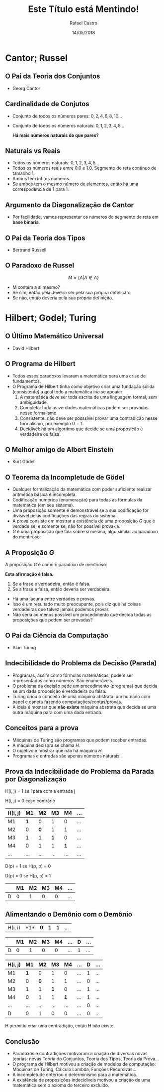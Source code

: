 #+TITLE: Este Título está Mentindo!
#+AUTHOR: Rafael Castro
#+EMAIL: rafaelcgs10@gmail.com
#+startup: beamer
#+LaTeX_CLASS: beamer
#+HTML_HEAD: <link rel="stylesheet" type="text/css" href="style.css"/>
#+LATEX_HEADER: \usepackage{graphicx, hyperref, udesc, url}

#+OPTIONS:   H:2 toc:nil
#+DATE: 14/05/2018


* Cantor; Russel
** O Pai da Teoria dos Conjuntos
 - Georg Cantor
   #+attr_latex: :height 150
   #+attr_html: :height 400
  [[file:./ETEM/cantor.jpeg]]

** Cardinalidade de Conjutos  
 - Conjunto de todos os números pares: \(0, 2, 4, 6, 8, 10... \)
 - Conjunto de todos os números naturais: \(0, 1, 2, 3, 4, 5... \)
    
  *Há mais números naturais do que pares?*

** Naturais vs Reais
 - Todos os números naturais: \(0, 1, 2, 3, 4, 5... \)
 - Todos os números reais entre 0.0 e 1.0. Segmento de reta continuo de tamanho 1.
 - Ambos tem infitos números.
 - Se ambos tem o mesmo número de elementos, então há uma correspodência de 1 para 1.

** Argumento da Diagonalização de Cantor
 - Por facilidade, vamos representar os números do segmento de reta em *base binária*.
    
   #+attr_latex: :height 150
   #+attr_html: :height 400
  [[file:./ETEM/diagonal.png]]

** O Pai da Teoria dos Tipos
 - Bertrand Russell
   #+attr_latex: :height 150
  #+attr_html: :height 400
  [[file:./ETEM/russel.png]]
** O Paradoxo de Russel
   \[ M = \{A | A \not \in A\} \]
 - M contém a si mesmo?
 - Se sim, então pela deveria ser pela sua própria definição.
 - Se não, então deveria pela sua própria definição.

* Hilbert; Godel; Turing
** O Último Matemático Universal
  - David Hilbert
  #+attr_html: :height 400
  #+attr_latex: :height 150
  [[file:./ETEM/hilbert.jpg]]

** O Programa de Hilbert

 - Todos esses paradoxos levaram a matemática para uma crise de fundamentos.
 - O Programa de Hilbert tinha como objetivo criar uma fundação sólida (consistente) a qual todo a matemática iria se apoaiar:
    1. A matemática deve ser toda escrita de uma linguagem formal, sem ambiguidade.
    2. Completa: toda as verdades matemáticas podem ser provadas nesse formalismo.
    3. Consistente: não deve ser posssível provar uma contradição nesse formalismo, por exemplo \(0 = 1\).
    4. Decidível: há um algoritmo que decide se uma proposição é verdadeira ou falsa.
  
** O Melhor amigo de Albert Einstein
   - Kurt Gödel
   #+attr_latex: :height 150
  #+attr_html: :height 400
  [[file:./ETEM/godel.jpg]]
 
** O Teorema da Incompletude de Gödel
 - Qualquer formalização da matemática com poder suficiente realizar aritmética básica é incompleta.
 - Codificação numérica (enumeração) para todas as fórmulas da matemática (em seu sistema).
 - Uma proposição somente é demonstrável se a sua codificação for divisível pelas codificações das regras do sistema.
 - A prova consiste em mostrar a existência de uma proposição \(G\) que é verdade se, e somente se, não for possível prova-la.
 - \( G \) é uma proposição que fala sobre si mesma, algo similar ao paradoxo do mentiroso:

** A Proposição \(G\)
 A proposição \(G\) é como o paradoxo de mentiroso:

 *Esta afirmação é falsa.*

  1. Se a frase é verdadeira, então é falsa.
  2. Se a frase é falsa, então deveria ser verdadeira.

 - Há uma lacuna entre verdades e provas.
 - Isso é um resultado muito preocupante, pois diz que há coisas verdadeiras que talvez jamais podemos provar.
 - Não seria ao menos possível um procedimento que decida todas as proposições que podem ser provadas?
    
** O Pai da Ciência da Computação
   - Alan Turing
   #+attr_latex: :height 150
  #+attr_html: :height 400
  [[file:./ETEM/turing.jpg]]
  
** Indecibilidade do Problema da Decisão (Parada)

 - Programas, assim como fórmulas matemáticas, podem ser representadas como números. São enumeráveis.
 - O problema da decisão pede um procedimento (programa) que decida se um dada proposição é verdadeira ou falsa.
 - Turing criou o conceito de uma máquina abstrata: um humano com papel e caneta fazendo computações/contas/provas.
 - A ideia é mostrar que *não existe* máquina abstrata que decida se uma outra máquina para com uma dada entrada.
   
** Conceitos para a prova

 - Máquinas de Turing são programas que podem receber entradas.
 - A máquina decisora se chama \(H\).
 - O objetivo é mostrar que não há máquina \(H\).
 - Programas e entradas são apenas números naturais!

** Prova da Indecibilidade do Problema da Parada por Diagonalização
H(i, j) = 1 se i para com a entrada j

H(i, j) = 0 caso contrário

| H(i, j) |  M1 |  M2 |  M3 |  M4 | ... |
|---------+-----+-----+-----+-----+-----|
| M1      | *1* |   0 |   1 |   0 | ... |
| M2      |   0 | *0* |   1 |   1 | ... |
| M3      |   1 |   1 | *1* |   0 | ... |
| M4      |   0 |   1 |   1 | *1* | ... |
| ...     | ... | ... | ... | ... | ... |

D(p) = 1  se H(p, p) = 0

D(p) = 0  se H(p, p) = 1

|   | M1 | M2 | M3 | M4 | ... |
|---+----+----+----+----+-----|
| D |  0 |  1 |  0 |  0 | ... |

** Alimentando o Demônio com o Demônio

| H(i, i) |  *1*| *0* | *1* | *1* | ... |

|   | M1 | M2 | M3 | M4 | ... | D | ... |
|---+----+----+----+----+-----+---+-----|
| D |  0 |  1 |  0 |  0 | ... | 1 | ... |

| H(i, j) |  M1 |  M2 |  M3 |  M4 | ... | D | ... |
|---------+-----+-----+-----+-----+-----+---+-----|
| M1      | *1* |   0 |   1 |   0 | ... | 1 | ... |
| M2      |   0 | *0* |   1 |   1 | ... | 0 | ... |
| M3      |   1 |   1 | *1* |   0 | ... | 1 | ... |
| M4      |   0 |   1 |   1 | *1* | ... | 1 | ... |
| ...     | ... | ... | ... | ... | ... | 0 | ... |
| D       |   0 |   1 |   0 |   0 | ... | 0 | ... |

H permitiu criar uma contradição, então H não existe.

** Conclusão
 - Paradoxos e contradições motivaram a criação de diversas novas teorias: novas Teoria do Conjuntos, Teoria dos Tipos, Teoria da Prova... 
 - O programa de Hilbert motivou a criação de modelos de computação: Máquinas de Turing, Cálculo Lambda, Funções Recursivas...
 - A incompletude enterrou o determinismo para a matemática.
 - A existência de proposições indecidíveis motivou a criação de uma matemática sem o axioma do terceiro excluído.
